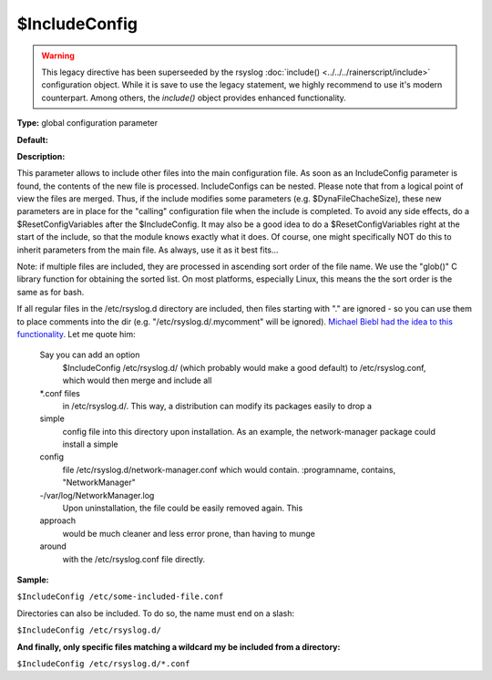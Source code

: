 $IncludeConfig
--------------

.. warning::

   This legacy directive has been superseeded by the rsyslog
   :doc:`include() <../../../rainerscript/include>`
   configuration object.
   While it is save to use the legacy statement, we highly
   recommend to use it's modern counterpart. Among others,
   the `include()` object provides enhanced functionality.

**Type:** global configuration parameter

**Default:**

**Description:**

This parameter allows to include other files into the main configuration
file. As soon as an IncludeConfig parameter is found, the contents of
the new file is processed. IncludeConfigs can be nested. Please note
that from a logical point of view the files are merged. Thus, if the
include modifies some parameters (e.g. $DynaFileChacheSize), these new
parameters are in place for the "calling" configuration file when the
include is completed. To avoid any side effects, do a
$ResetConfigVariables after the $IncludeConfig. It may also be a good
idea to do a $ResetConfigVariables right at the start of the include, so
that the module knows exactly what it does. Of course, one might
specifically NOT do this to inherit parameters from the main file. As
always, use it as it best fits...

Note: if multiple files are included, they are processed in ascending
sort order of the file name. We use the "glob()" C library function
for obtaining the sorted list. On most platforms, especially Linux,
this means the the sort order is the same as for bash.

If all regular files in the /etc/rsyslog.d directory are included, then
files starting with "." are ignored - so you can use them to place
comments into the dir (e.g. "/etc/rsyslog.d/.mycomment" will be
ignored). `Michael Biebl had the idea to this
functionality <http://sourceforge.net/tracker/index.php?func=detail&aid=1764088&group_id=123448&atid=696555>`_.
Let me quote him:

    Say you can add an option
     $IncludeConfig /etc/rsyslog.d/
     (which probably would make a good default)
     to /etc/rsyslog.conf, which would then merge and include all
    \*.conf files
     in /etc/rsyslog.d/.
     This way, a distribution can modify its packages easily to drop a
    simple
     config file into this directory upon installation.
     As an example, the network-manager package could install a simple
    config
     file /etc/rsyslog.d/network-manager.conf which would contain.
     :programname, contains, "NetworkManager"
    -/var/log/NetworkManager.log
     Upon uninstallation, the file could be easily removed again. This
    approach
     would be much cleaner and less error prone, than having to munge
    around
     with the /etc/rsyslog.conf file directly.

**Sample:**

``$IncludeConfig /etc/some-included-file.conf``

Directories can also be included. To do so, the name must end on a
slash:

``$IncludeConfig /etc/rsyslog.d/``

**And finally, only specific files matching a wildcard my be included
from a directory:**

``$IncludeConfig /etc/rsyslog.d/*.conf``

